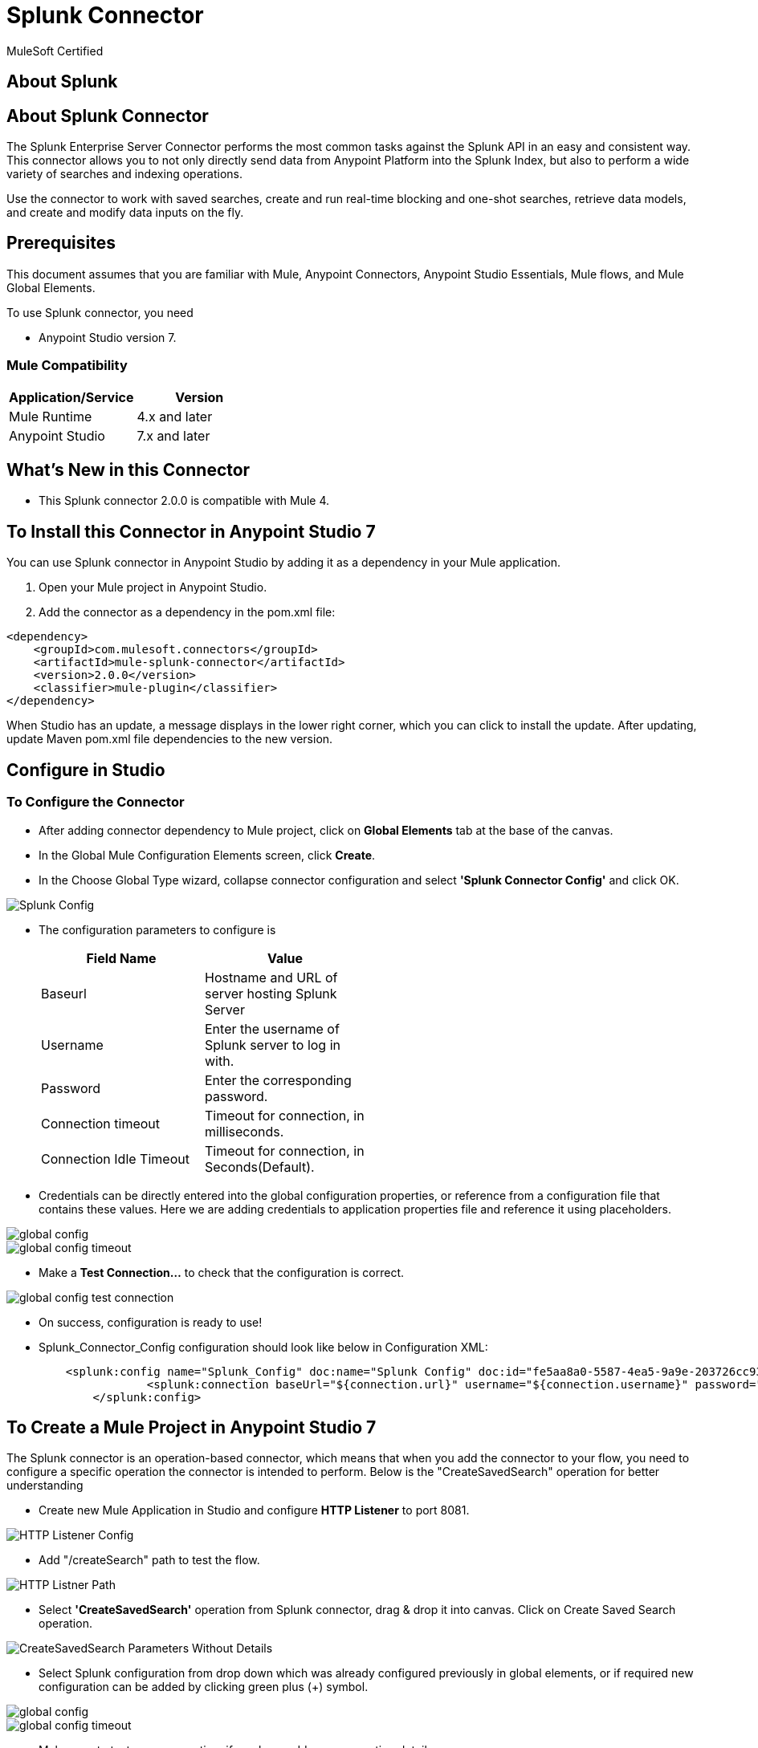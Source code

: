 = Splunk Connector

MuleSoft Certified

== About Splunk

== About Splunk Connector

The Splunk Enterprise Server Connector performs the most common tasks against the Splunk API in an easy and consistent way. This connector allows you to not only directly send data from Anypoint Platform into the Splunk Index, but also to perform a wide variety of searches and indexing operations.


Use the connector to work with saved searches, create and run real-time blocking and one-shot searches, retrieve data models, and create and modify data inputs on the fly.

== Prerequisites
This document assumes that you are familiar with Mule, Anypoint Connectors,
Anypoint Studio Essentials, Mule flows, and Mule Global Elements.

To use Splunk connector, you need

* Anypoint Studio version 7.

=== Mule Compatibility

[width="100%", options="header"]
|=======
|Application/Service |Version
|Mule Runtime |4.x and later
|Anypoint Studio | 7.x and later
|=======

== What's New in this Connector

* This Splunk connector 2.0.0 is compatible with Mule 4.

== To Install this Connector in Anypoint Studio 7
You can use Splunk connector in Anypoint Studio by adding it as a dependency in your Mule application.

. Open your Mule project in Anypoint Studio.
. Add the connector as a dependency in the pom.xml file:

```
<dependency>
    <groupId>com.mulesoft.connectors</groupId>
    <artifactId>mule-splunk-connector</artifactId>
    <version>2.0.0</version>
    <classifier>mule-plugin</classifier>
</dependency>
```

When Studio has an update, a message displays in the lower right corner, which
you can click to install the update. After updating, update Maven pom.xml file dependencies to the new version.

== Configure in Studio

=== To Configure the Connector
* After adding connector dependency to Mule project, click on *Global Elements* tab at the base of the canvas.
* In the Global Mule Configuration Elements screen, click *Create*.
* In the Choose Global Type wizard, collapse connector configuration and select *'Splunk Connector Config'* and click OK.

image::img/Splunk_Config.png[]

* The configuration parameters to configure is

+
[options="header",width="50%"]
|============
|Field Name         |Value
|Baseurl            |Hostname  and URL of server hosting Splunk Server
|Username           |Enter the username  of Splunk server to log in with.
|Password           |Enter the corresponding password.
|Connection timeout |Timeout for connection, in milliseconds.
|Connection Idle Timeout|Timeout for connection, in Seconds(Default).

|============
+

* Credentials can be directly entered into the global configuration properties, or reference from a configuration file that contains these values.
Here we are adding credentials to application properties file and reference it using placeholders.

image::img/global_config.png[]
image::img/global_config_timeout.png[]

* Make a *Test Connection...* to check that the configuration is correct.

image:img/global_config_test_connection.png[]

* On success, configuration is ready to use!

* Splunk_Connector_Config configuration should look like below in Configuration XML:
+
```xml
    <splunk:config name="Splunk_Config" doc:name="Splunk Config" doc:id="fe5aa8a0-5587-4ea5-9a9e-203726cc9318" >
		<splunk:connection baseUrl="${connection.url}" username="${connection.username}" password="${connection.password}" connectionTimeout="${connection.timeout}" connectionIdleTimeout="${connection.idletimeout}"/>
	</splunk:config>
```


== ​To Create a Mule Project in Anypoint Studio 7

The Splunk connector is an operation-based connector, which means that when you add the connector to your flow, you need to configure a specific operation the connector is intended to perform. Below is the "CreateSavedSearch" operation for better understanding

* Create new Mule Application in Studio and configure *HTTP Listener* to port 8081.

image::img/HTTP_Listener_Config.png[]

* Add "/createSearch" path to test the flow.

image::img/HTTP_Listner_Path.png[]

* Select *'CreateSavedSearch'* operation from Splunk connector, drag & drop it into canvas. Click on Create Saved Search operation.

image::img/CreateSavedSearch_Parameters_Without_Details.png[]

* Select Splunk configuration from drop down which was already configured previously in global elements, or if required new configuration can be added by clicking green plus (+) symbol.

image::img/global_config.png[]
image::img/global_config_timeout.png[]

* Make sure to test your connection, if you have add new connection details.
* Enter required details for *Create Saved Search* operation and save.

image::img/CreateSavedSearch_Parameters_With_Details.png[]

* Save the Mule project.
* Complete flow looks as below.

image::img/createSavedSearch_Flow.png[]

* Run the project as a Mule Application by right-clicking the project name in the Package Explorer, selecting Run As > Mule Application.
* Open Postman and check the response after entering the URL *http://localhost:8081/createSearch*.

image::img/passing_payload.png[]

*You should see the json response . It means your Search is created with the name sample1test.

```<?xml version="1.0" encoding="UTF-8"?>

<mule xmlns:ee="http://www.mulesoft.org/schema/mule/ee/core" xmlns:splunk="http://www.mulesoft.org/schema/mule/splunk"
	xmlns:http="http://www.mulesoft.org/schema/mule/http"
	xmlns="http://www.mulesoft.org/schema/mule/core" xmlns:doc="http://www.mulesoft.org/schema/mule/documentation" xmlns:xsi="http://www.w3.org/2001/XMLSchema-instance" xsi:schemaLocation="http://www.mulesoft.org/schema/mule/core http://www.mulesoft.org/schema/mule/core/current/mule.xsd
http://www.mulesoft.org/schema/mule/http http://www.mulesoft.org/schema/mule/http/current/mule-http.xsd
http://www.mulesoft.org/schema/mule/splunk http://www.mulesoft.org/schema/mule/splunk/current/mule-splunk.xsd
http://www.mulesoft.org/schema/mule/ee/core http://www.mulesoft.org/schema/mule/ee/core/current/mule-ee.xsd">
	<http:listener-config name="HTTP_Listener_config" doc:name="HTTP Listener config" doc:id="023f826f-4b1f-43f3-b3c0-9dac4696074c" >
		<http:listener-connection host="0.0.0.0" port="8081" />
	</http:listener-config>
	<flow name="createSavedSearch_Flow" doc:id="65f3b94c-fdcc-4658-b0f2-89c9a9017954" >
		<http:listener doc:name="8081/createSearch" doc:id="49b240ff-85a4-4d7f-90f0-70d414b47b99" config-ref="HTTP_Listener_config" path="/createSearch"/>
		<splunk:create-saved-search doc:name="Create Saved Search" doc:id="0b0caa34-6f14-48d2-98ee-578dcd08d87a" config-ref="Splunk_Config">
			<splunk:saved-search ><![CDATA[#[{
	"name":payload.name,
	"search":payload.search
}]]]></splunk:saved-search>
		</splunk:create-saved-search>
	</flow>
</mule>

```

== See Also
[[[release note link]]]


